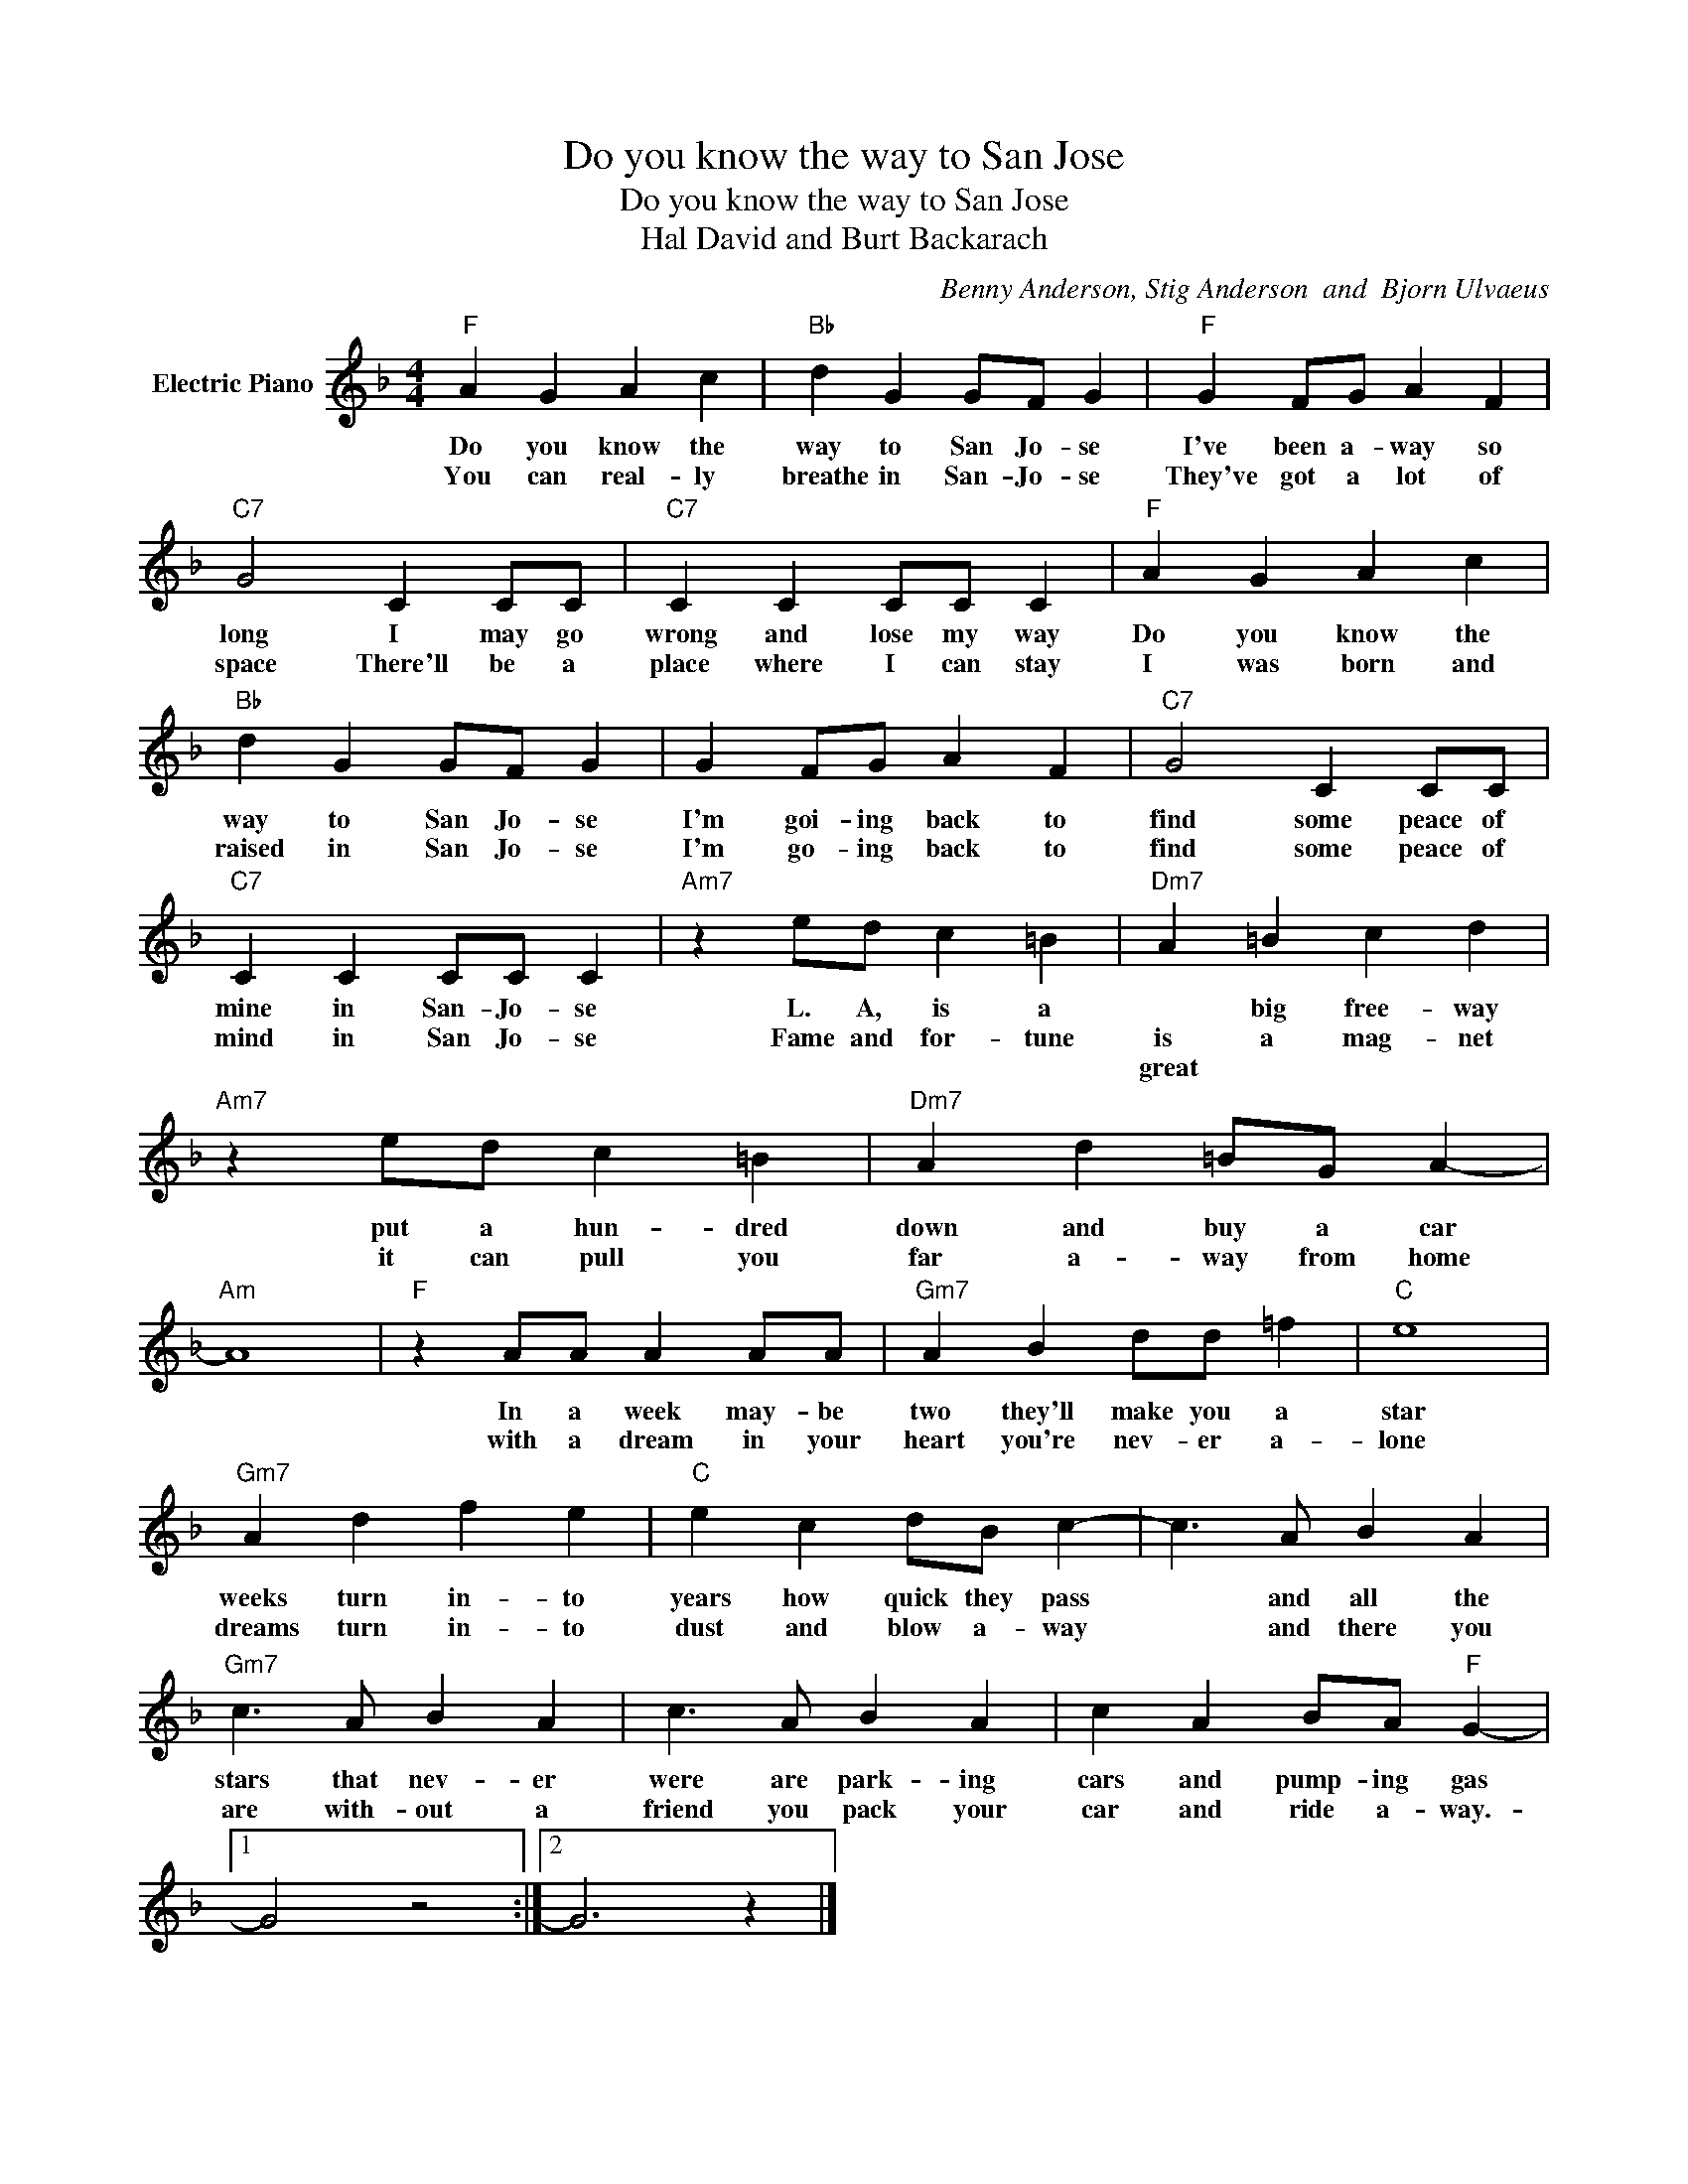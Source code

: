 X:1
T:Do you know the way to San Jose
T:Do you know the way to San Jose
T:Hal David and Burt Backarach
C:Benny Anderson, Stig Anderson  and  Bjorn Ulvaeus
Z:All Rights Reserved
L:1/4
M:4/4
K:F
V:1 treble nm="Electric Piano"
%%MIDI program 4
V:1
"F" A G A c |"Bb" d G G/F/ G |"F" G F/G/ A F |"C7" G2 C C/C/ |"C7" C C C/C/ C |"F" A G A c | %6
w: Do you know the|way to San Jo- se|I've been a- way so|long I may go|wrong and lose my way|Do you know the|
w: You can real- ly|breathe in San- Jo- se|They've got a lot of|space There'll be a|place where I can stay|I was born and|
w: ||||||
"Bb" d G G/F/ G | G F/G/ A F |"C7" G2 C C/C/ |"C7" C C C/C/ C |"Am7" z e/d/ c =B |"Dm7" A =B c d | %12
w: way to San Jo- se|I'm goi- ing back to|find some peace of|mine in San- Jo- se|L. A, is a|* big free- way|
w: raised in San Jo- se|I'm go- ing back to|find some peace of|mind in San Jo- se|Fame and for- tune|is a mag- net|
w: |||||great * * *|
"Am7" z e/d/ c =B |"Dm7" A d =B/G/ A- |"Am" A4 |"F" z A/A/ A A/A/ |"Gm7" A B d/d/ =f |"C" e4 | %18
w: put a hun- dred|down and buy a car||In a week may- be|two they'll make you a|star|
w: it can pull you|far a- way from home||with a dream in your|heart you're nev- er a-|lone|
w: ||||||
"Gm7" A d f e |"C" e c d/B/ c- | c3/2 A/ B A |"Gm7" c3/2 A/ B A | c3/2 A/ B A | c A B/A/"F" G- |1 %24
w: weeks turn in- to|years how quick they pass|* and all the|stars that nev- er|were are park- ing|cars and pump- ing gas|
w: dreams turn in- to|dust and blow a- way|* and there you|are with- out a|friend you pack your|car and ride a- way.-|
w: ||||||
 G2 z2 :|2 G3 z |] %26
w: ||
w: ||
w: ||

